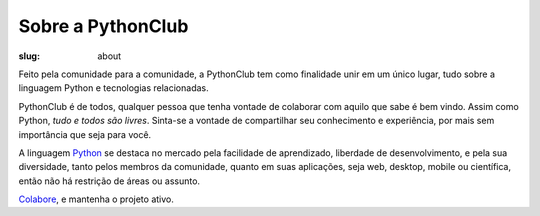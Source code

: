 Sobre a PythonClub
------------------

:slug: about

Feito pela comunidade para a comunidade, a PythonClub tem como finalidade unir em um único lugar, tudo sobre a linguagem Python e tecnologias relacionadas.

PythonClub é de todos, qualquer pessoa que tenha vontade de colaborar com aquilo que sabe é bem vindo. Assim como Python, *tudo e todos são livres*. Sinta-se a vontade de compartilhar seu conhecimento e experiência, por mais sem importância que seja para você.

A linguagem `Python <http://legacy.python.org/dev/peps/pep-0020/>`_ se destaca no mercado pela facilidade de aprendizado, liberdade de desenvolvimento, e pela sua diversidade, tanto pelos membros da comunidade, quanto em suas aplicações, seja web, desktop, mobile ou científica, então não há restrição de áreas ou assunto.

`Colabore <https://github.com/pythonclub/pythonclub.github.io>`_, e mantenha o projeto ativo.